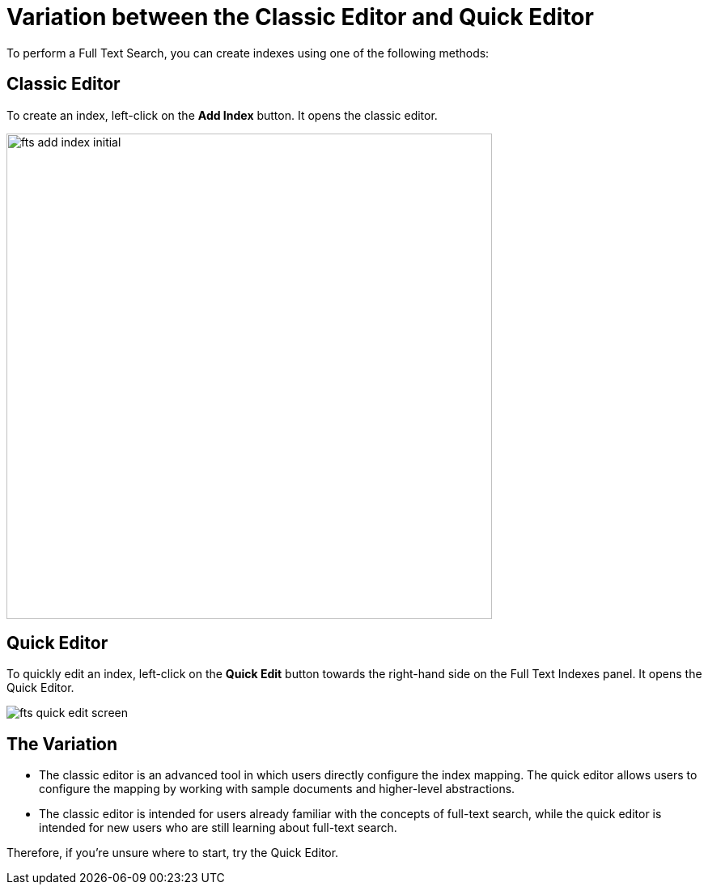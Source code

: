 = Variation between the Classic Editor and Quick Editor

To perform a Full Text Search, you can create indexes using one of the following methods:

== Classic Editor

To create an index, left-click on the *Add Index* button. It opens the classic editor.

image::fts-add-index-initial.png[,600,align=left]

== Quick Editor 

To quickly edit an index, left-click on the *Quick Edit* button towards the right-hand side on the Full Text Indexes panel. It opens the Quick Editor.

image::fts-quick-edit-screen.png[,,align=left]

== The Variation

* The classic editor is an advanced tool in which users directly configure the index mapping. The quick editor allows users to configure the mapping by working with sample documents and higher-level abstractions.

* The classic editor is intended for users already familiar with the concepts of full-text search, while the quick editor is intended for new users who are still learning about full-text search.

Therefore, if you're unsure where to start, try the Quick Editor.
